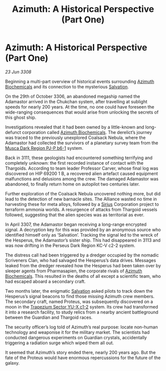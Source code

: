 :PROPERTIES:
:ID:       5b32a4e6-76f9-4532-af43-0f02357567a6
:END:
#+title: Azimuth: A Historical Perspective (Part One)
#+filetags: :3308:Alliance:Thargoid:galnet:

* Azimuth: A Historical Perspective (Part One)

/23 Jun 3308/

Beginning a multi-part overview of historical events surrounding [[id:e68a5318-bd72-4c92-9f70-dcdbd59505d1][Azimuth Biochemicals]] and its connection to the mysterious [[id:106b62b9-4ed8-4f7c-8c5c-12debf994d4f][Salvation]]. 

On the 29th of October 3306, an abandoned megaship named the Adamastor arrived in the Chukchan system, after travelling at sublight speeds for nearly 200 years. At the time, no one could have foreseen the wide-ranging consequences that would arise from unlocking the secrets of this ghost ship. 

Investigations revealed that it had been owned by a little-known and long-defunct corporation called [[id:e68a5318-bd72-4c92-9f70-dcdbd59505d1][Azimuth Biochemicals]]. The derelict’s journey was traced to the previously unexplored Coalsack Nebula, where the Adamastor had collected the survivors of a planetary survey team from the [[id:10bb0672-e25e-4ab1-a412-4e858663a566][Musca Dark Region PJ-P b6-1]] system. 

Back in 3111, these geologists had encountered something terrifying and completely unknown: the first recorded instance of contact with the Thargoids. According to team leader Professor Carver, whose final log was discovered on HIP 69200 1 B, a recovered alien artefact caused equipment malfunctions and delusions among the crew. The damaged Adamastor was abandoned, to finally return home on autopilot two centuries later. 

Further exploration of the Coalsack Nebula uncovered nothing more, but did lead to the detection of new barnacle sites. The Alliance wasted no time in harvesting these for meta alloys, followed by a [[id:83f24d98-a30b-4917-8352-a2d0b4f8ee65][Sirius]] Corporation project to terraform ammonia worlds. A resurgence of attacks from Thargoid vessels followed, suggesting that the alien species was as territorial as ever. 

In April 3307, the Adamastor began receiving a long-range encrypted signal. A decryption key for this was provided by an anonymous source who identified himself only as ‘Salvation’. Tracking the signal led to the wreck of the Hesperus, the Adamastor’s sister ship. This had disappeared in 3113 and was now drifting in the Perseus Dark Region KC-V c2-2 system. 

The distress call had been triggered by a dredger occupied by the nomadic Scriveners Clan, who had salvaged the Hesperus’s data drives. Messages leaked from the dredger revealed how the Hesperus had been taken over by sleeper agents from Pharmasapien, the corporate rivals of [[id:e68a5318-bd72-4c92-9f70-dcdbd59505d1][Azimuth Biochemicals]]. This resulted in the deaths of all except a scientific team, who had escaped aboard a secondary craft. 

Two months later, the enigmatic [[id:106b62b9-4ed8-4f7c-8c5c-12debf994d4f][Salvation]] asked pilots to track down the Hesperus’s signal beacons to find those missing Azimuth crew members. The secondary craft, named Proteus, was subsequently discovered on a moon in the [[id:a94f42ec-d0a2-441b-884d-5d86b949cbb9][Trapezium Sector YU-X c1-2]] system. Its crew had transformed it into a research facility, to study relics from a nearby ancient battleground between the Guardian and Thargoid races. 

The security officer’s log told of Azimuth’s real purpose: locate non-human technology and weaponise it for the military market. The scientists had conducted dangerous experiments on Guardian crystals, accidentally triggering a radiation surge which wiped them all out. 

It seemed that Azimuth’s story ended there, nearly 200 years ago. But the fate of the Proteus would have enormous repercussions for the future of the galaxy.
